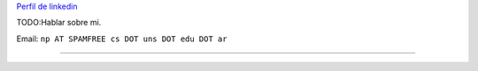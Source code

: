 .. title: Nicolás Pace


`Perfil de linkedin`_

TODO:Hablar sobre mi.

Email: ``np AT SPAMFREE cs DOT uns DOT edu DOT ar``

-------------------------



.. ############################################################################

.. _Perfil de linkedin: http://www.linkedin.com/in/nickar


